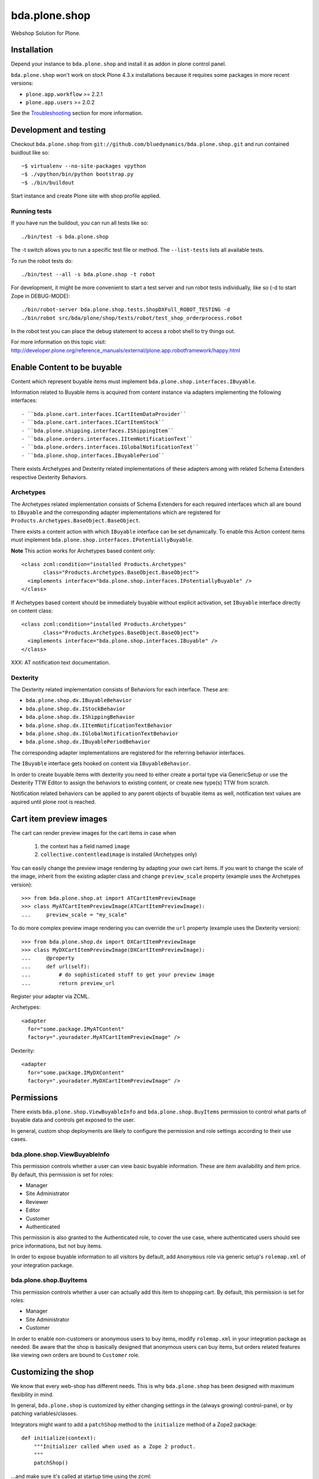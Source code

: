 ==============
bda.plone.shop
==============

Webshop Solution for Plone.


Installation
============

Depend your instance to ``bda.plone.shop`` and install it as addon in plone
control panel.

``bda.plone.shop`` won't work on stock Plone 4.3.x installations because it
requires some packages in more recent versions:

* ``plone.app.workflow`` >= 2.2.1

* ``plone.app.users`` >= 2.0.2

See the Troubleshooting_ section for more information.


Development and testing
=======================

Checkout ``bda.plone.shop`` from
``git://github.com/bluedynamics/bda.plone.shop.git`` and run contained buidlout
like so::

    ~$ virtualenv --no-site-packages vpython
    ~$ ./vpython/bin/python bootstrap.py
    ~$ ./bin/buildout

Start instance and create Plone site with shop profile applied.


Running tests
-------------

If you have run the buildout, you can run all tests like so::

    ./bin/test -s bda.plone.shop

The -t switch allows you to run a specific test file or method. The
``--list-tests`` lists all available tests.

To run the robot tests do::

    ./bin/test --all -s bda.plone.shop -t robot

For development, it might be more convenient to start a test server and run
robot tests individually, like so (-d to start Zope in DEBUG-MODE)::

    ./bin/robot-server bda.plone.shop.tests.ShopDXFull_ROBOT_TESTING -d
    ./bin/robot src/bda/plone/shop/tests/robot/test_shop_orderprocess.robot

In the robot test you can place the debug statement to access a robot shell to
try things out.

For more information on this topic visit:
http://developer.plone.org/reference_manuals/external/plone.app.robotframework/happy.html


Enable Content to be buyable
============================

Content which represent buyable items must implement
``bda.plone.shop.interfaces.IBuyable``.

Information related to Buyable items is acquired from content instance via
adapters implementing the following interfaces::

- ``bda.plone.cart.interfaces.ICartItemDataProvider``
- ``bda.plone.cart.interfaces.ICartItemStock``
- ``bda.plone.shipping.interfaces.IShippingItem``
- ``bda.plone.orders.interfaces.IItemNotificationText``
- ``bda.plone.orders.interfaces.IGlobalNotificationText``
- ``bda.plone.shop.interfaces.IBuyablePeriod``

There exists Archetypes and Dexterity related implementations of these
adapters among with related Schema Extenders respective Dexterity Behaviors.


Archetypes
----------

The Archetypes related implementation consists of Schema Extenders for each
required interfaces which all are bound to ``IBuyable`` and the corresponding
adapter implementations which are registered for
``Products.Archetypes.BaseObject.BaseObject``.

There exists a content action with which ``IBuyable`` interface can be set
dynamically. To enable this Action content items must implement
``bda.plone.shop.interfaces.IPotentiallyBuyable``.

**Note** This action works for Archetypes based content only::

    <class zcml:condition="installed Products.Archetypes"
           class="Products.Archetypes.BaseObject.BaseObject">
      <implements interface="bda.plone.shop.interfaces.IPotentiallyBuyable" />
    </class>

If Archetypes based content should be immediately buyable without explicit
activation, set ``IBuyable`` interface directly on content class::

    <class zcml:condition="installed Products.Archetypes"
           class="Products.Archetypes.BaseObject.BaseObject">
      <implements interface="bda.plone.shop.interfaces.IBuyable" />
    </class>

XXX: AT notification text documentation.


Dexterity
---------

The Dexterity related implementation consists of Behaviors for each
interface. These are:

- ``bda.plone.shop.dx.IBuyableBehavior``
- ``bda.plone.shop.dx.IStockBehavior``
- ``bda.plone.shop.dx.IShippingBehavior``
- ``bda.plone.shop.dx.IItemNotificationTextBehavior``
- ``bda.plone.shop.dx.IGlobalNotificationTextBehavior``
- ``bda.plone.shop.dx.IBuyablePeriodBehavior``

The corresponding adapter implementations are registered for the referring
behavior interfaces.

The ``IBuyable`` interface gets hooked on content via ``IBuyableBehavior``.

In order to create buyable items with dexterity you need to either create a
portal type via GenericSetup or use the Dexterity TTW Editor to assign the
behaviors to existing content, or create new type(s) TTW from scratch.

Notification related behaviors can be applied to any parent objects of buyable
items as well, notification text values are aquired until plone root is
reached.


Cart item preview images
========================

The cart can render preview images for the cart items in case when

    1. the context has a field named ``image``
    2. ``collective.contentleadimage`` is installed (Archetypes only)

You can easily change the preview image rendering by adapting your own cart
items. If you want to change the scale of the image, inherit from the existing
adapter class and change ``preview_scale`` property (example uses the
Archetypes version)::

    >>> from bda.plone.shop.at import ATCartItemPreviewImage
    >>> class MyATCartItemPreviewImage(ATCartItemPreviewImage):
    ...     preview_scale = "my_scale"

To do more complex preview image rendering you can override the ``url``
property (example uses the Dexterity version)::

    >>> from bda.plone.shop.dx import DXCartItemPreviewImage
    >>> class MyDXCartItemPreviewImage(DXCartItemPreviewImage):
    ...     @property
    ...     def url(self):
    ...         # do sophisticated stuff to get your preview image
    ...         return preview_url

Register your adapter via ZCML.

Archetypes::

    <adapter
      for="some.package.IMyATContent"
      factory=".youradater.MyATCartItemPreviewImage" />

Dexterity::

    <adapter
      for="some.package.IMyDXContent"
      factory=".youradater.MyDXCartItemPreviewImage" />


Permissions
===========

There exists ``bda.plone.shop.ViewBuyableInfo`` and ``bda.plone.shop.BuyItems``
permission to control what parts of buyable data and controls get exposed to
the user.

In general, custom shop deployments are likely to configure the permission and
role settings according to their use cases.


bda.plone.shop.ViewBuyableInfo
------------------------------

This permission controls whether a user can view basic buyable information.
These are item availability and item price. By default, this permission is set
for roles:

* Manager
* Site Administrator
* Reviewer
* Editor
* Customer
* Authenticated

This permission is also granted to the Authenticated role, to cover the use
case, where authenticated users should see price informations, but not buy
items.

In order to expose buyable information to all visitors by default,
add ``Anonymous`` role via generic setup's ``rolemap.xml`` of your
integration package.


bda.plone.shop.BuyItems
-----------------------

This permission controls whether a user can actually add this item to shopping
cart. By default, this permission is set for roles:

* Manager
* Site Administrator
* Customer

In order to enable non-customers or anonymous users to buy items, modify
``rolemap.xml`` in your integration package as needed. Be aware that the shop
is basically designed that anonymous users can buy items, but orders related
features like viewing own orders are bound to ``Customer`` role.


Customizing the shop
====================

We know that every web-shop has different needs. This is why ``bda.plone.shop``
has been designed with maximum flexibility in mind.

In general, ``bda.plone.shop`` is customized by either changing settings
in the (always growing) control-panel, or by patching variables/classes.

Integrators might want to add a ``patchShop`` method to the ``initialize``
method of a Zope2 package::

    def initialize(context):
        """Initializer called when used as a Zope 2 product.
        """
        patchShop()

...and make sure it's called at startup time using the zcml::

    <configure
      xmlns="http://namespaces.zope.org/zope"
      xmlns:five="http://namespaces.zope.org/five">

      <five:registerPackage package="." initialize=".initialize" />

    </configure>

In ``patchShop`` you typically import a constants from ``bda.plone.shop``
related packages and redefine them.

For example you can customize the standard shipping costs and the
limit for free shipping like this::

    def patchShop():
        from bda.plone.shop import shipping

        shipping.FLAT_SHIPPING_COST = 5
        shipping.FREE_SHIPPING_LIMIT = 500

Please see `bda.plone.checkout`_ or `bda.plone.order`_ for information
how to customize the checkout form or the notification emails
respectively.

.. _`bda.plone.checkout`: https://github.com/bluedynamics/bda.plone.checkout

.. _`bda.plone.order`: https://github.com/bluedynamics/bda.plone.order


Troubleshooting
===============

In case you can't add or change the texts in the ``Payment Texts``
section of ``@@shop_controlpanel`` you might need
``collective.z3cform.datagridfield`` > 0.16

If you're missing widgets in the ``@@item_discount`` form (eg. the Autocomplete
for users or groups), you might want to reinstall (or re-run the GS import
steps) of the ``yafowil.plone`` (see its README__ for more information).

.. __: https://github.com/bluedynamics/yafowil.plone

If the autocomplete widget (in ``@@item_discount``) is not working you can try
to disable
``++resource++yafowil.widget.autocomplete/jquery-ui-1.8.18.autocomplete.min.js``
in ``portal_javascripts``.

In case you're having trouble with the forms, check if you're having
recent versions of ``yafowil`` >= 2.1 and yafowil related packages.


Create translations
===================

::

    $ cd src/bda/plone/shop/
    $ ./i18n.sh


Contributors
============

- Robert Niederreiter (Author)
- Peter Holzer
- Peter Mathis
- Harald Frießnegger
- Espen Moe-Nilssen
- Johannes Raggam
- Jure Cerjak
